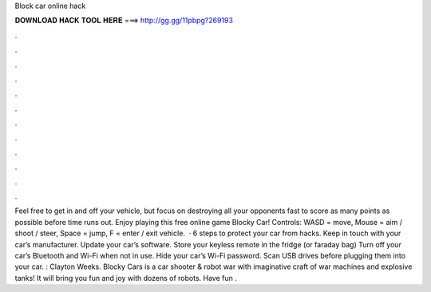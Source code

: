 Block car online hack

𝐃𝐎𝐖𝐍𝐋𝐎𝐀𝐃 𝐇𝐀𝐂𝐊 𝐓𝐎𝐎𝐋 𝐇𝐄𝐑𝐄 ===> http://gg.gg/11pbpg?269193

.

.

.

.

.

.

.

.

.

.

.

.

Feel free to get in and off your vehicle, but focus on destroying all your opponents fast to score as many points as possible before time runs out. Enjoy playing this free online game Blocky Car! Controls: WASD = move, Mouse = aim / shoot / steer, Space = jump, F = enter / exit vehicle.  · 6 steps to protect your car from hacks. Keep in touch with your car’s manufacturer. Update your car’s software. Store your keyless remote in the fridge (or faraday bag) Turn off your car’s Bluetooth and Wi-Fi when not in use. Hide your car’s Wi-Fi password. Scan USB drives before plugging them into your car. : Clayton Weeks. Blocky Cars is a car shooter & robot war with imaginative craft of war machines and explosive tanks! It will bring you fun and joy with dozens of robots. Have fun .